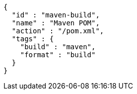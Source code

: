 [source,json,options="nowrap"]
----
{
  "id" : "maven-build",
  "name" : "Maven POM",
  "action" : "/pom.xml",
  "tags" : {
    "build" : "maven",
    "format" : "build"
  }
}
----